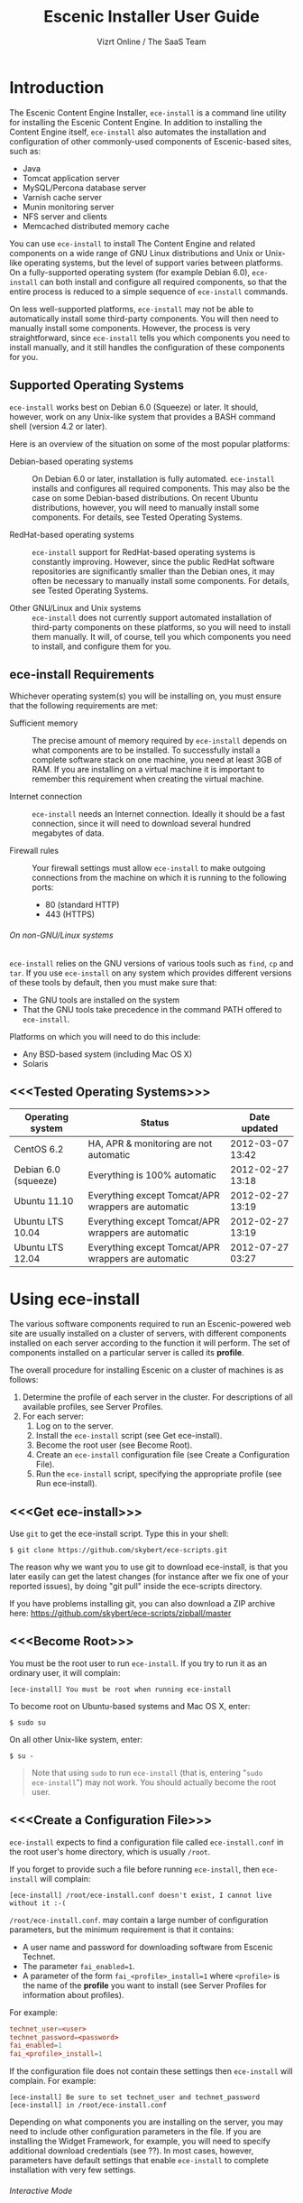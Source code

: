 #+TITLE: Escenic Installer User Guide
#+AUTHOR: Vizrt Online / The SaaS Team
#+OPTIONS: H:6 num:5 toc:2 

* Introduction
The Escenic Content Engine Installer, =ece-install=  is a command line
utility for installing the Escenic Content Engine. In addition to
installing the Content Engine itself, =ece-install= also automates the
installation and configuration of other commonly-used components of
Escenic-based sites, such as:

 - Java
 - Tomcat application server
 - MySQL/Percona database server
 - Varnish cache server
 - Munin monitoring server
 - NFS server and clients
 - Memcached distributed memory cache

You can use =ece-install= to install The Content Engine and related
components on a wide range of GNU Linux distributions and Unix or
Unix-like operating systems, but the level of support varies between
platforms. On a fully-supported operating system (for example Debian 6.0),
=ece-install= can both install and configure all required
components, so that the entire process is reduced to a simple sequence
of =ece-install= commands. 

On less well-supported platforms, =ece-install= may not be able to
automatically install some third-party components. You will then need to
manually install some components. However, the process is very
straightforward, since =ece-install= tells you which components you
need to install manually, and it still handles the configuration of
these components for you.

** Supported Operating Systems
=ece-install= works best on Debian 6.0 (Squeeze) or later. It should,
however, work on any Unix-like system that provides a BASH command
shell (version 4.2 or later). 


Here is an overview of the situation on some of the most popular
platforms:

 - Debian-based operating systems :: On Debian 6.0 or later,
     installation is fully automated. =ece-install= installs and
     configures all required components. This may also be the case on
     some Debian-based distributions. On recent Ubuntu distributions,
     however, you will need to manually install some components. For
      details, see Tested Operating Systems.

 - RedHat-based operating systems :: =ece-install= support for
      RedHat-based operating systems is constantly improving. However,
      since the public RedHat software repositories are significantly smaller
      than the Debian ones, it may often be necessary to manually
      install some components. For
      details, see Tested Operating Systems.

 - Other GNU/Linux and Unix systems :: =ece-install= does not currently support
      automated installation of third-party components on these
      platforms, so you will need to install them manually. It will,
      of course, tell you which components you need to install, and
      configure them for you.

** ece-install Requirements
Whichever operating system(s) you will be installing on, you must ensure
that the following requirements are met:

 - Sufficient memory :: The precise amount of memory required by
      =ece-install= depends on what components are to be installed. To
      successfully install a complete software stack on one machine,
      you need at least 3GB of RAM. If you are installing on a
      virtual machine it is important to remember this requirement
      when creating the virtual machine.

 - Internet connection :: =ece-install= needs an Internet
      connection. Ideally it should be a fast connection, since it
      will need to download several hundred megabytes of data.

 - Firewall rules :: Your firewall settings must allow  =ece-install=
                     to make outgoing connections from the machine on
                     which it is running to the following ports:
    - 80 (standard HTTP)
    - 443 (HTTPS)

****** On non-GNU/Linux systems
=ece-install= relies on the GNU versions of various tools such as =find=, =cp=
and =tar=. If you use =ece-install= on any system which provides different
versions of these tools by default, then you must make sure that:

 - The GNU tools are installed on the system
 - That the GNU tools take precedence in the command PATH offered to
   =ece-install=.

Platforms on which you will need to do this include:

 - Any BSD-based system (including Mac OS X)
 - Solaris

** <<<Tested Operating Systems>>>
| Operating system     | Status                                              | Date updated     |
|----------------------+-----------------------------------------------------+------------------|
| CentOS 6.2           | HA, APR & monitoring are not automatic              | 2012-03-07 13:42 |
| Debian 6.0 (squeeze) | Everything is 100% automatic                        | 2012-02-27 13:18 |
| Ubuntu 11.10         | Everything except Tomcat/APR wrappers are automatic | 2012-02-27 13:19 |
| Ubuntu LTS 10.04     | Everything except Tomcat/APR wrappers are automatic | 2012-02-27 13:19 |
| Ubuntu LTS 12.04     | Everything except Tomcat/APR wrappers are automatic | 2012-07-27 03:27 |

* Using ece-install
The various software components required to run an Escenic-powered web
site are usually installed on a cluster of servers, with different
components installed on each server according to the
function it will perform. The set of components installed on a
particular server is called its *profile*.

The overall procedure for installing Escenic on a cluster of machines
is as follows: 

 1. Determine the profile of each server in the cluster. For
    descriptions of all available profiles, see Server Profiles.
 1. For each server:
    1. Log on to the server.
    1. Install the =ece-install= script (see Get ece-install).
    1. Become the root user (see Become Root).
    1. Create an =ece-install= configuration file (see Create a
       Configuration File).
    1. Run the =ece-install= script, specifying the appropriate
       profile (see Run ece-install).

** <<<Get ece-install>>>
Use =git= to get the ece-install script. Type this in
your shell:

#+BEGIN_SRC text
$ git clone https://github.com/skybert/ece-scripts.git
#+END_SRC

The reason why we want you to use git to download ece-install, is that
you later easily can get the latest changes (for instance after we fix
one of your reported issues), by doing "git pull" inside the
ece-scripts directory.

If you have problems installing git, you can also download a ZIP
archive here: https://github.com/skybert/ece-scripts/zipball/master

** <<<Become Root>>>
You must be the root user to run =ece-install=. If you try to run it as
an ordinary user, it will complain:
#+BEGIN_SRC text
[ece-install] You must be root when running ece-install
#+END_SRC

To become root on Ubuntu-based systems and Mac OS X, enter:
#+BEGIN_SRC text
$ sudo su
#+END_SRC

On all other Unix-like system, enter:
#+BEGIN_SRC text
$ su -
#+END_SRC

#+BEGIN_QUOTE
Note that using =sudo= to run =ece-install= (that is, entering  "=sudo
ece-install=") may not work. You should actually become the root user.
#+END_QUOTE

** <<<Create a Configuration File>>>
=ece-install= expects to find a configuration file called
=ece-install.conf= in the root user's home directory, which is usually
=/root=.

If you forget to provide such a file before running =ece-install=,
then =ece-install= will complain:
#+BEGIN_SRC text
[ece-install] /root/ece-install.conf doesn't exist, I cannot live without it :-(
#+END_SRC

=/root/ece-install.conf=. may contain a large number of configuration
parameters, but the minimum requirement is that it contains:

 * A user name and password for downloading software from Escenic
   Technet.
 * The parameter =fai_enabled=1=.
 * A parameter of the form =fai_<profile>_install=1= where =<profile>=
   is the name of the *profile* you want to install (see Server
   Profiles for information about profiles).

For example:
#+BEGIN_SRC conf
technet_user=<user>
technet_password=<password>
fai_enabled=1
fai_<profile>_install=1
#+END_SRC

If the configuration file does not contain these settings then
=ece-install= will complain. For example:
#+BEGIN_SRC text
[ece-install] Be sure to set technet_user and technet_password
[ece-install] in /root/ece-install.conf
#+END_SRC

Depending on what components you are installing on the server, you may
need to include other configuration parameters in the file. If you are
installing the Widget Framework, for example, you will need to specify
additional download credentials (see ??). In most cases, however,
parameters have default settings that enable =ece-install= to complete
installation with very few settings.

****** Interactive Mode
The setting =fai_enabled=1= tells =ece-install= to run in *fully
automated install (FAI)* mode. In this mode =ece-install= reads
parameters from =ece-install.conf=. If it cannot find all the
parameters it needs in the configuration file, then it fails. This is
the recommended way to use =ece-install=.

If you omit this parameter then =ece-install= will not read any
=fai_???= parameters from =ece-install.conf= and will prompt for them
interactively instead. You are, however, *strongly advised* not to run
=ece-install= in interactive mode:

 * Interactive mode is much less flexible than FAI mode.
 * Interactive mode is not actively maintained and may therefore be
   unreliable.
 * Use of interactive mode is therefore not supported.

** <<<Run ece-install>>>
To run =ece-install=, enter:
#+BEGIN_SRC text
# bash ece-install <options>
#+END_SRC

The following options may be specified with the command:

 - =[-v|--verbose]= :: Requests verbose output from =ece-install=.

 - =[-f|--file] <conf-file-path>= :: Instructs =ece-install= to read
      configuration data from the specified file.

=ece-install= writes a log file located at
=/var/log/ece-install.log=. All output generated by all the commands
it executes is written to this file. You can use =tail= to keep an eye
on what is being written to the log.

=ece-install= tries to "fail fast", exiting as soon as it detects an
error and reporting the failure. For example:
#+BEGIN_SRC text
[ece-install-1] The command [cd /does/not/exist] FAILED, exiting :-(
[ece-install-1] See /var/log/ece-install.log for further details.
#+END_SRC

If you run into problems and the log file does not provide enough
clues about what is going wrong, the best debugging method is to run
the BASH interpreter with the -x flag:
#+BEGIN_SRC text
# bash -x ece-install
#+END_SRC

Doing this lets you see everything that BASH does while executing the
script - how wild card variables are  expanded and so on.

=ece-install= displays a series of progress messages during the
installation process.

You can redirect standard output to a log file for easy reading later
on as follows:
#+BEGIN_SRC text
# bash ece-install > ece-install.out
#+END_SRC

If you are logged into the host via SSH, you can make it possible to
log out and leave =ece-install= running in the background by adding
=nohup= at the start of the command and an ampersand at the end, as follows:
#+BEGIN_SRC text
# nohup bash ece-install > ece-install.out &
#+END_SRC

****** After Installing
When installation is completed an information message is
displayed. This contains important information about what you
should do next, plus references to where you can find useful
information, so you should read it carefully.

You should now set a password for the user =escenic= (which has been
created for you by =ece-install=). To do this enter:

#+BEGIN_SRC text
# passwd escenic
#+END_SRC

The =escenic= user is the user you will need to use for most
escenic-related purposes.

** Preventing accidental execution of ece-install 
You can ensure that =ece-install= is not executed accidentally by
creating a *lock file*. Simply create a file with this path:
#+BEGIN_SRC text
/var/lock/ece-install.lock
#+END_SRC
    
If this file is present then =ece-install= will fail fast as follows:
#+BEGIN_SRC text
The lock file is present: /var/lock/ece-install.lock and ece-install
will therefore refuse to run.
#+END_SRC

The lock file does not need to contain anything, it just needs to exist.

* <<<Server Profiles>>>

=ece-install= installs *profiles*. A profile is a pre-defined set of
software components that enables a host computer to play a specific
role in an Escenic installation.

The profile to be installed by =ece-install= is determined by setting
one of the following parameters in =ece-install.conf=:

 - =fai_editor_install=1= :: Installs all the components that need to
      be installed to create an Escenic *editorial server*.
 - =fai_presentation_install=1= :: Installs all the components that
      need to be installed to create an Escenic *presentation server*.
 - =fai_wf_install=1= :: Installs the Widget Framework on an editorial
      or presentation server.
 - =fai_db_install=1= :: Installs a Database Server.
 - =fai_cache_install=1= :: Installs a Cache Server.
 - =fai_search_install=1= :: Installs a Search Server.
 - =fai_rmi_install=1= :: Installs an RMI Hub.
 - =fai_monitoring_install=1= :: Installs a Monitoring Server.
 - =fai_publication_create=1= :: Creates an Escenic publication.
 - =fai_all_install=1= :: Installs all of the above on one host
      machine.
 - =fai_restore_from_backup=1= :: Restores a backup created with =ece=.
 - =fai_analysis_install=1= :: Installs and configures an Escenic Analysis Engine.
 - =fai_nfs_server_install=1= :: Installs an NFS server.
 - =fai_nfs_client_install=1= :: Installs an NFS client.
 - =fai_vip_install=1= :: Installs virtual IP (VIP) providers.

There are a number of common components that are included in all or
most of the profiles. These are described below.

** <<<fai_editor_install>>>
To use this profile add =fai_editor_install=1= to your
=ece-install.conf= file.

This profile contains all the components that need to be installed to
create an Escenic *editorial server*. An editorial server (sometimes
also called a publication server) hosts a Content Engine used for editorial
purposes (primarily Content Studio sessions).

** <<<fai_presentation_install>>>
To use this profile, add =fai_presentation_install=1= to your
=ece-install.conf= file.

This profile contains all the components that need to be installed to
create an Escenic *presentation server*. A presentation server hosts a
Content Engine used for serving publications to web site
users. Differences between this and an editorial server include:

 * Only the Escenic administration web-app =escenic-admin= and publications are
   deployed. Other editorial web-apps such as Web Studio are not
   required.
 * Memcached, the distributed memory cache is installed.

** <<<fai_wf_install>>>
To use this profile, add the following settings:
#+BEGIN_SRC text
fai_wf_install=1
wf_user=<user-name>
wf_password=<password>
#+END_SRC

to your =ece-install.conf= file.

=wf_user= and =wf_password= must contain your Widget Framework Maven
repository credentials (supplied when you purchased the Widget
Framework). If you do not have these credentials, please contact
support@escenic.com.

This profile installs the Escenic Widget Framework. It should be
installed on a machine where you have already installed either an
editorial or presentation profile. Exactly which machines you install
the Widget Framework on depends on your deployment strategy.

** <<<fai_db_install>>>
To use this profile, add =fai_db_install=1= to your
=ece-install.conf= file.

When this profile is used on a supported version of Debian or Ubuntu,
=ece-install= installs all the components needed to create an Escenic
database, based on the Percona distribution of MySQL. On any other
platform you must install either Percona or a standard MySQL
distribution yourself before running =ece-install=.

Otherwise, this profile contains all the Escenic components needed on
a database server plus the correct database schema for the Content
Engine version and plug-in versions you are installing.

If an Escenic database has already been installed on the machine, then
=ece-install= will fail and display an information message:

#+BEGIN_SRC text
[ece-install] Setting up the ECE database schema ...
ERROR 1007 (HY000) at line 1: Can't create database 'ece5db'; database exists
ERROR 1050 (42S01) at line 2: Table 'DBChangeLog' already exists
[ece-install] running tables FAILED, exiting :-(
#+END_SRC

If you actually want to re-install the database you can do so by
adding this setting to =ece-install.conf= before you run =ece-install=:

#+BEGIN_SRC conf
fai_db_drop_old_db_first=1
#+END_SRC

Given that the mysqld is installed, this profile will download all the
Escenic components and install the ECE database schema based from the
SQL files contained inside the distribution bundles specified with in
the =technet_download_list= and =wf_dowload_list= variables. The
defaults are inside the =ece-install= script itself, but you can
overrides these in your =ece-install.conf= if you wish different minor
versions of the ECE and plugins.

*** Master & slave setup
You can easily use =ece-install= to set up master and slave databases
on different hosts.

First create the master database using these =ece-install.conf= settings:
#+BEGIN_SRC conf
fai_enabled=1
fai_db_install=1
fai_db_master=1
fai_db_replication=1
#+END_SRC

When you run =ece-install= with these settings, the output log
messages will include information that you need for creating the slave database:
#+BEGIN_SRC text
[ece-install-35] - DB is now set up on localhost:3306
[ece-install-35] - ece-install.conf for slave: fai_db_master_log_file=mysql-bin.000013
[ece-install-35] - ece-install.conf for slave: fai_db_master_log_position=106
#+END_SRC

On the slave database host you can then use these values in your
=ece-install.conf= file as follows:
#+BEGIN_SRC conf
fai_enabled=1
fai_db_install=1
fai_db_replication=1
fai_db_master=0
fai_db_master_host=my-db-master
fai_db_master_log_file=mysql-bin.000013
fai_db_master_log_position=106
#+END_SRC

=ece-install= uses internal defaults to create a replication user and
credentials. You can override these defaults by setting additional
parameters in =ece-install.conf=. For details, see ??.

** <<<fai_cache_install>>>
To use this profile, add =fai_cache_install=1= to your
=ece-install.conf= file.

When this profile is used on a supported version of Debian or Ubuntu,
=ece-install= installs the latest Varnish 3.x caching server from the
Varnish APT repository. On any other platform you must install Varnish 3.x
yourself before running =ece-install=.

Once Varnish is installed, =ece-install= configures it to suit the
typical requirements of an Escenic site:

 * Sets up the cache server on port 80
 * Creates an access control list (ACL) of IP addresses allowed to access
   privileged web applications such as =/escenic-admin=, =/escenic= and
   =/webservice=. If you are running =ece-install= in an SSH session,
   then it includes the IP address from which you connected in the ACL
   so that you can access these applications without needing to
   manually edit the ACL or disable security.
 * Sets up sticky sessions/session binding
 * Sets up a back-end cluster and allows the user?? to enter the
   various backend servers that will serve the web site.
 * Sets up a configuration that strips cookies from static  resources,
   such as CSS files, JS files and images.
 * Installs the =nginx= web server for serving static content and
   configures Varnish accordingly. This is particularly useful for
   installations where VME Online servers need to access content.

TBD:
- If run on a Linux platform, the script will tweak the kernel
  parameters for optimal TCP handling for a web facing server.
- let the /munin run through on port 80, requiring the connecting IPs
  to be in the staff network ACL, defined in the Varnish
  configuration. 

** <<<fai_search_install>>>
To use this profile, add =fai_search_install=1= to your
=ece-install.conf= file.

This profile installs search components (Apache Solr plus the Escenic
=indexer= web app.

** <<<fai_rmi_install>>>
To use this profile, add =fai_rmi_install=1= to your
=ece-install.conf= file.

This profile installs an RMI hub.

** <<<fai_monitoring_install>>>
To use this profile, add =fai_monitoring_install=1= to your
=ece-install.conf= file.

This profile installs a Munin gatherer plus a web server for providing
access to the reports Munin generates.

TBD: This profile will also install the Nagios interface for
monitoring the different nodes. 

** <<<fai_publication_create>>>
To use this profile, add =fai_publication_create=1= to your
=ece-install.conf= file.

This profile creates a publication for you. It should be used on a
machine where you have already installed either an editorial or
presentation profile.

If the Widget Framework is installed on the machine, then the
create publication is based on the Widget Framework. Otherwise the
publication is based on the clean demo WAR supplied with the Content Engine.

** <<<fai_all_install>>>
To use this profile, add =fai_all_install=1= to your
=ece-install.conf= file.

This profile is primarily intended for use by developers and system
administrators as a test environment. It is *not* considered suitable
for production purposes. A complete stack including caching
server, application server, Escenic Content Engine, assembly host,
database and Widget Framework is installed. In addition, a publication
is created.

** <<<fai_restore_from_backup>>
To use this profile, add =fai_restore_from_backup=1= to your
=ece-install.conf= file.

Unlike all the other profiles, this profile does not install anything
or create anything new. Instead, it restores a backup you have
previously created using the =ece= script - like this, for example:
#+BEGIN_SRC text
$ ece -i <instance> backup
#+END_SRC

Exactly what such a backup contains depends on:

 * What was present on the host machine where the backup was created
 * What options were specified when the backup was created.

It may, however, contain:

 * The Escenic software components (Content Engine etc.) installed on the host.
 * Content Engine, cache and web server configuration data.
 * A database dump.
 * An Escenic multimedia archive (images, video files and so on).

You can use this profile in two ways:

 * To restore a host to an earlier state.
 * To install a copy of some other installation on a "clean" host.

In order to use this profile you have to set some additional
parameters in =ece-install.conf= in order to specify the location of
the backup file you want to restore and the specific items you want to
restore from the file.

The parameters you can use together with  =fai_restore_from_backup= to
specify what you want to restore are:

|---------------------------------+---------+-----------------------------------------------------------|
| Parameter                       | Default | Description                                               |
|---------------------------------+---------+-----------------------------------------------------------|
| ~fai_restore_all~               |       0 | Restore all backup items. Requires a full backup tarball. |
| =fai_restore_db=                |       0 | Install the database server and restore its contents      |
| =fai_restore_data_files=        |       0 | Restore the Solr and Content Engine data files            |
| =fai_restore_configuration=     |       0 | Restore the Solr and content Engine configuration files   |
| =fai_restore_software_binaries= |       0 | Restore the Escenic and Apache Tomcat software            |
| =fai_restore_from_file=         |      "" | The .tar.gz produced by =ece -i <instance> backup=        |
|---------------------------------+---------+-----------------------------------------------------------|

So to restore everything in a specified backup file, you would need
something like this in your =ece-install.conf= file:
#+BEGIN_SRC conf
fai_enabled=1
fai_restore_from_backup=1
fai_restore_all=1
fai_restore_from_file=/var/backups/escenic/engine-dev1-backup-2011-10-10.tar.gz
#+END_SRC

=ece-install= can also remove unwanted files from an existing
installation prior to restoring from a backup. You can specify the
files you would like to remove using the following parameters:

|------------------------------+---------+-----------------------------------|
| Parameter                    | Default | Description                       |
|------------------------------+---------+-----------------------------------|
| =fai_restore_pre_wipe_all=   |       0 | Remove all data/state & log files |
| =fai_restore_pre_wipe_cache= |       0 | Remove the cache files            |
| =fai_restore_pre_wipe_crash= |       0 | Remove the crash files            |
| =fai_restore_pre_wipe_logs=  |       0 | Remove all log files              |
| =fai_restore_pre_wipe_solr=  |       0 | Remove the solr data/state files  |
|------------------------------+---------+-----------------------------------|

*** Data security
You must be careful when restoring backups that you don't
inadvertently restore the backup over a system that actually contains
valuable data. =ece-install= incorporates some safeguards, but
ultimately cannot prevent you from making such mistakes.

If you try to restore the DB and the ECE schema already exists, the
restore will fail as follows:
#+BEGIN_SRC text
[ece-install-8] Restoring the database contents on ubiquitous ...
[ece-install-24] Selecting the most recent database dump ece5db-2011-10-10.sql.gz
ERROR 1007 (HY000) at line 1: Can't create database 'ece5db'; database exists
ERROR 1050 (42S01) at line 25: Table '`ece5db`.`AccessControlList`' already exists
[ece-install-24] The command [restoring from var/backups/escenic/ece5db-2011-10-10.sql.gz] FAILED, exiting :-(
[ece-install-24] See /var/log/ece-install.log for further details.
#+END_SRC

** <<<fai_analysis_install>>>
To use this profile, add =fai_analysis_install=1= to your
=ece-install.conf= file.

This profile installs the Escenic Analysis Engine, and configures it
for production use with a sensible set of defaults.

The Analysis Engine uses a database to store statistics. You must not
use the same database as is used by the Content Engine for storing
publication contents.

** <<<fai_nfs_server_install>>>
To use this profile, add =fai_nfs_server_install=1= to your
=ece-install.conf= file.

This profile installs an NFS server.

** <<<fai_nfs_client_install>>>
To use this profile, add =fai_nfs_client_install=1= to your
=ece-install.conf= file.

This profile installs an NFS client, creates the client mount points
and mounts them on the host.

The following example shows the ece-install.conf settings required to 
mount the Escenic multimedia archive on the NFS server:
#+BEGIN_SRC conf
fai_enabled=1
fai_nfs_client_install=1
fai_nfs_server_address=192.168.1.200
fai_nfs_export_list="/var/exports/multimedia"  
#+END_SRC

** <<<fai_vip_install>>>
[[file:images/nfs-vip.png]]

To use this profile, add =fai_vip_install=1= to your
=ece-install.conf= file.

This profile is usually used in combination with one of the other
=ece-install= profiles. It makes a host capable of providing the
services it offers on specified virtual IP addresses (VIPs). This
makes it possible to provide fail-over for for all single points of failure ([[http://en.wikipedia.org/wiki/Single_point_of_failure][SPOFs)]] in
your installation, such as the file server or database.

You might, for example, in order to provide a robust file
server, install both an NFS server and a VIP provider on two hosts:

 *  The primary NFS server that provides the normal service on one host
 *  The secondary NFS server that takes over if the primary one fails
    on the other.

Installing VIP providers with the =fai_vip_install= profile
allows both servers to be accessed via the same virtual IP address, so
that a fail-over is invisible to users of the service.

The following =ece-install.conf= settings installs an NFS server and
configures two VIP providers:

 * The primary node (this host) at 192.168.1.112
 * The secondary node at 192.168.1.111

Both providers are configured to expose the NFS service on the VIP
192.168.1.200.

#+BEGIN_SRC conf
# install the NFS server
fai_enabled=1
fai_nfs_server_install=1
fai_nfs_export_list="/var/exports/multimedia"
fai_nfs_allowed_client_network="192.168.1.0/255.255.255.0"

# install the VIP provider, primary node
fai_vip_install=1
fai_vip_service_list="nfs-kernel-server"
fai_vip_primary_node_name=ubiquitous
fai_vip_primary_node_ip=192.168.1.112
fai_vip_primary_node_auth_key=d41d8cd98f00b204e9800998ecf8427efai_vip_secondary_node_name=ubiquitous-lts
fai_vip_secondary_node_ip=192.168.1.111
fai_vip_address=192.168.1.200
fai_vip_sibling_ip=$fai_vip_secondary_node_ip
#+END_SRC

The setting =fai_vip_sibling_ip=$fai_vip_secondary_node_ip= says that
the secondary node is this node's sibling, and therefore implicitly
defines this node as the primary node.

The secondary node can therefore be defined using an almost identical
configuration - only =fai_vip_sibling_ip= needs to be set differently:
#+BEGIN_SRC conf
fai_vip_sibling_ip=$fai_vip_primary_node_ip
#+END_SRC

The =fai_vip_primary_node_auth_key= setting is optional. If you do not
set it, ece-install will generate it for you. However, you will then have to
add the generated key to =ece-install.conf= when installing the secondary
node.

You can generate the key as follows:
#+BEGIN_SRC sh
$ dd if=/dev/urandom bs=512 count=1 | \
    openssl md5 | \
    cut -d' ' -f2   
#+END_SRC

** Installing from EARs instead of Binaries
It is possible to get =ece-install= to use a supplied EAR and
configuration archive instead of using the files provided with the
Escenic Content Engine and plugins.

The EAR to provide is the one you generate with:
#+BEGIN_SRC text
$ ece -i <instance> assemble 
#+END_SRC
Normally, the EAR will then be available in:
#+BEGIN_SRC conf
/var/cache/escenic/engine.ear
#+END_SRC

The configuration bundle must contain:
#+BEGIN_SRC text
engine/security
engine/siteconfig/bootstrap-skeleton
engine/siteconfig/config-skeleton
assemblytool/plugins/<plugin>/siteconfig
#+END_SRC

and optionally also:
#+BEGIN_SRC text
engine/solr/conf
#+END_SRC

A simple way to create this bundle, is to use a server which has the
assembly environment set up and then do:

#+BEGIN_SRC text
$ cd /opt/escenic
$ tar czf /tmp/nursery-skeleton-solr-and-security.tar.gz \
  engine/security \
  engine/siteconfig/config-skeleton/ \
  engine/solr/conf \
  engine/siteconfig/bootstrap-skeleton/
#+END_SRC

=/tmp/nursery-skeleton-solr-and-security.tar.gz= should now have everything
you need. You can now configure your FAI installation to use these by,
e.g.:

#+BEGIN_SRC conf
fai_presentation_ear=/tmp/engine.ear
fai_presentation_conf_archive=/tmp/nursery-skeleton-solr-and-security.tar.gz
#+END_SRC

Corresponding configuration options are available for the other server
profiles, see the table below.

The inclusion of the engine/solr directory makes it easy for users to
provide their own, optimised Solr configuration. In this context, also
note that a post install hook, set_up_solr.postinst, is available.

If you wish to provide Nursery configuration for the plugins, you
simply put them in engine/siteconfig/config-skeleton inside your
tarball, together with the other Nursery configuration files.

The =fai_presentation_conf_archive= and =fai_presentation_ear= variables
both accept the following types of value (here using the value of
=fai_presentation_ear= as an example):
- =http://build.server/stable/engine-mysite.com-1.2.3.ear=
- =https://build.server/stable/engine-mysite.com-1.2.3.ear=
- =file:///var/lib/build/stable/engine-mysite.com-1.2.3.ear=
- =/var/lib/build/stable/engine-mysite.com-1.2.3.ear=

** Setting up virtual hosts
Setting up virtual host definitions in the application server makes a
some things easier, such as ECE plugins which set cookies based on
information they get from the app server.

ece-install can set up the virtual hosts configuration for Tomcat
application servers if the profile is =editor=, =all= or
=presentation=.

To use this feature, you must define one domain for each publication
in the following FAI parameter:
#+BEGIN_SRC conf
fai_publication_domain_mapping_list="
  firepub#fire.escenic.com
  ildpub#ild.escenic.com#feuer.escenic.com,fuego.escenic.com
"
#+END_SRC

This will produce the following stanzas in =server.xml=:

#+BEGIN_SRC nxml
<Host
  name="fire.escenic.com"
  appBase="webapps-fire"
  autoDeploy="false">
  <Context displayName="fire.escenic.com"
           docBase="firepub"
           path=""
  />
</Host>
<Host
  name="ild.escenic.com"
  appBase="webapps-ildpub"
  autoDeploy="false">
  <Alias>feuer.escenic.com</Alias>
  <Alias>fuego.escenic.com</Alias>
  <Context displayName="ild.escenic.com"
           docBase="ildpub"
           path=""
  />
</Host>
#+END_SRC

*** Having WAR files with a different name than the publication
Nine out of ten times (probably a lot more too), the WAR file matches
the name of the publication, e.g. if your publication is called
=sports=, your WAR is called =sports.war=.

However, if you for some reason have a WAR with a different name, you
can add this as an addition to the first element of the
=fai_publication_domain_mapping_list= entry:
#+BEGIN_SRC text
fai_publication_domain_mapping_list="
  firepub,fire.war#fire.escenic.com
"
#+END_SRC

Now, the =appBase= and =docBase= values will become =webapps-fire= and
=fire= respectively.

*** Host name aliases
As you can see, there's a third optional option to the
=fai_publication_domain_mapping_list= which can be specified as a
comma separated list of host aliases to be added to the app server host
configuration. 

Furthermore, if these host names are  not resolvable to your local
host (neither localhost or the IP of your $HOSTNAME), ece-install will
add entries for these domains in the machine's /etc/hosts:
#+BEGIN_SRC conf
# added by ece-install @ Wed Feb  8 19:21:49 CST 2012
127.0.1.1 fire.escenic.com

# added by ece-install @ Wed Feb  8 19:21:51 CST 2012
127.0.1.1 ild.escenic.com
#+END_SRC

If you do not want ece-install to touch your /etc/hosts, you can set
fai_keep_off_etc_hosts=1 in your ece-install.conf

** Overview of All FAI Parameters
The ece-install script understands the following settings in the
$HOME/ece-install.conf file of the root user:

|---------------------------------------+--------------------------------------------------------------+----------------------------------------------------------------------------------------------------------|
| Parameter                             | Default                                                      | Description                                                                                              |
|---------------------------------------+--------------------------------------------------------------+----------------------------------------------------------------------------------------------------------|
| =fai_all_conf_archive=                | ""                                                           | conf.tar.gz to use for Nursery & JAAS configuration                                                      |
| =fai_all_ear=                         | ""                                                           | EAR to use instead of the Escenic binaries                                                               |
| =fai_all_install=                     | 0                                                            | Install all components on your server.                                                                   |
| =fai_all_stop_and_clear=              | 0                                                            | After installation, stop the instance and clear its work & log files.                                    |
| =fai_analysis_db_host=                | localhost                                                    | For the EAE DB (different from ECE's)                                                                    |
| =fai_analysis_db_install=             | 0                                                            | Install DB profile                                                                                       |
| =fai_analysis_db_password=            | read-the-source-luke                                         | For the EAE DB (different from ECE's)                                                                    |
| =fai_analysis_db_port=                | 3306                                                         | For the EAE DB (different from ECE's)                                                                    |
| =fai_analysis_db_schema=              | ece5db                                                       | For the EAE DB (different from ECE's)                                                                    |
| =fai_analysis_db_user=                | ece5user                                                     | For the EAE DB (different from ECE's)                                                                    |
| =fai_analysis_install=                | 0                                                            | Will install the Escenic Analysis Engine, aka Stats, EAE.                                                |
| =fai_analysis_name=                   | analysis1                                                    | EAE instance name                                                                                        |
| =fai_analysis_port=                   | 8080                                                         | Port of the EAE                                                                                          |
| =fai_analysis_shutdown=               | 8005                                                         | Shutdown port for the EAE app server                                                                     |
| =fai_analysis_stop_and_clear=         | 0                                                            | After installation, stop the instances and clear its work & log files                                    |
| =fai_apt_vizrt_pool=                  | stable                                                       | Which package pool in the Vizrt APT to install package from.                                             |
| =fai_cache_backends=                  | ${HOSTNAME}:8080                                             | Space separated, e.g. "app1:8080 app2:8080"                                                              |
| =fai_cache_install=                   | 0                                                            | Install cache server profile                                                                             |
| =fai_db_daily_backup=                 | 0                                                            | Sets up daily backup of the DB.                                                                          |
| =fai_db_drop_old_db_first=            | 0                                                            | Warning: this will drop the old database before installing a new one                                     |
| =fai_db_host=                         | $HOSTNAME                                                    | Useful for editor & presentation profiles                                                                |
| =fai_db_install=                      | 0                                                            | Install db profile                                                                                       |
| =fai_db_password=                     | read-the-source-luke                                         | Useful for DB installation profile                                                                       |
| =fai_db_port=                         | 3306                                                         | Useful for editor & presentation profiles                                                                |
| =fai_db_schema=                       | ece5db                                                       | Useful for DB installation profile                                                                       |
| =fai_db_user=                         | ece5user                                                     | Useful for DB installation profile                                                                       |
| =fai_dry_run=                         | 0                                                            | ece-install will download Escenic archives and install OS packages, but will not configure anything.     |
| =fai_editor_conf_archive=             | ""                                                           | conf.tar.gz to use for Nursery & JAAS configuration                                                      |
| =fai_editor_deploy_white_list=        | "escenic-admin escenic studio indexer-webservice webservice" | The list of WARs to be deployed on this instance.                                                        |
| =fai_editor_ear=                      | ""                                                           | EAR to use instead of the Escenic binaries                                                               |
| =fai_editor_install=                  | 0                                                            | Install the editorial profile                                                                            |
| =fai_editor_name=                     | editor1                                                      | Name of the editor instance                                                                              |
| =fai_editor_port=                     | 8080                                                         | HTTP port of the editor instance                                                                         |
| =fai_editor_shutdown=                 | 8005                                                         | Shutdown port of the editor instance                                                                     |
| =fai_editor_stop_and_clear=           | 0                                                            | After installation, stop the instances and clear its work & log files                                    |
| =fai_enabled=                         | 0                                                            | Whether or not to run ece-install in FAI mode                                                            |
| =fai_keep_off_etc_hosts=              | 0                                                            | Set this to 1 if you don't want ece-install adding entries to /etc/hosts                                 |
| =fai_monitoring_admin_password=       | No telling you here ;-)                                      | The admin password of the web interface(s). Currenlty only set for Icinga.                               |
| =fai_monitoring_ece_host_list=        | ""                                                           | Hosts running one or more ECE instance                                                                   |
| =fai_monitoring_host_list=            | ""                                                           | Quoted, space separated list of <host>#<ip> pairs, e.g.: "pres1#10.72.227.250 pres2#10.72.227.251"       |
| =fai_monitoring_install=              | 0                                                            | Install the monitoring server profile.                                                                   |
| =fai_monitoring_munin_node_list=      | ""                                                           | Set this to a whitespace separated list of nodes that munin should monitor                               |
| =fai_monitoring_search_host_list=     | ""                                                           | Hosts running search instance(s) (Solr + indexer)                                                        |
| =fai_monitoring_server_ip=            | 127.0.0.1                                                    | The IP of the monitoring server.                                                                         |
| =fai_nfs_allowed_client_network=      | ""                                                           | IP/netmwask of allowed NFS clients, example: 192.168.1.0/255.255.255.0                                   |
| =fai_nfs_client_install=              | 0                                                            | Installs an NFS client                                                                                   |
| =fai_nfs_client_mount_point_parent=   | /mnt                                                         | Mount point parent directory                                                                             |
| =fai_nfs_export_list=                 | ""                                                           | Space separated list of NFS export directories, full paths as seen on the NFS server.                    |
| =fai_nfs_server_address=              | ""                                                           | Address of the NFS server, useful for the NFS client profile                                             |
| =fai_nfs_server_install=              | 0                                                            | Install an NFS server                                                                                    |
| =fai_presentation_conf_archive=       | ""                                                           | conf.tar.gz to use for Nursery & JAAS configuration                                                      |
| =fai_presentation_ear=                | ""                                                           | EAR to use instead of the Escenic binaries                                                               |
| =fai_presentation_install=            | 0                                                            | Install the presentation server profile                                                                  |
| =fai_presentation_name=               | engine1                                                  | Name of the presentation server instance                                                                 |
| =fai_presentation_port=               | 8080                                                         | HTTP port of the presentation server instance                                                            |
| =fai_presentation_deploy_white_list=  | "escenic-admin <assemblytool/publications/*>"                | The list of WARs to be deployed on this instance.                                                        |
| =fai_presentation_shutdown=           | 8005                                                         | Shutdown port of the presentation instance                                                               |
| =fai_presentation_stop_and_clear=     | 0                                                            | After installation, stop the instances and clear its work & log files                                    |
| =fai_public_host_name=                | ${HOSTNAME}:8080                                             | The public address for your website                                                                      |
| =fai_publication_create=              | 0                                                            | Create a new publication                                                                                 |
| =fai_publication_domain_mapping_list= | ""                                                           | Mapping between publication names and their domains: "one[,other.war]#one.com other#other.com[#<alias1>[,<alias2>]]" |
| =fai_publication_environment=         | "production"                                                 | The kind of environment/habitat. Typical values are: production, staging, testing, development.          |
| =fai_publication_name=                | mypub                                                        | Name of the publication                                                                                  |
| =fai_publication_use_instance=        | dev1                                                         | Name of local instance to use for creation                                                               |
| =fai_publication_war_uri_list=        | ""                                                           | Publication WARs used for setting up Assembly tool.                                                      |
| =fai_publication_war=                 | "WF or ECE demo WAR"                                         | WAR to base the new publication on                                                                       |
| =fai_rmi_install=                     | 0                                                            | Install RMI hub profile                                                                                  |
| =fai_search_conf_archive=             | ""                                                           | conf.tar.gz to use for Nursery & JAAS configuration                                                      |
| =fai_search_deploy_white_list=        | "solr indexer-webapp"                                        | The list of WARs to be deployed on this instance.                                                        |
| =fai_search_ear=                      | ""                                                           | EAR to use instead of the Escenic binaries                                                               |
| =fai_search_for_editor=               | 0                                                            | If 1 (true), will configure Solr for use with an editorial server, if not for presentation servers.      |
| =fai_search_indexer_ws_uri=           | http://${HOSTNAME}:8080/indexer-webservice/index/            | URI of the indexer-webservice that the search instance shall use for knowing what to index.              |
| =fai_search_install=                  | 0                                                            | Install the search server profile (Solr + indexer)                                                       |
| =fai_search_name=                     | search1                                                      | Name of the search instance                                                                              |
| =fai_search_port=                     | 8080                                                         | HTTP port of the search instance                                                                         |
| =fai_search_shutdown=                 | 8005                                                         | Shutdown port of the search instance                                                                     |
| =fai_vip_address=                     | ""                                                           | The virtual IP the provider will claim                                                                   |
| =fai_vip_install=                     | 0                                                            | Install a VIP provider                                                                                   |
| =fai_vip_primary_node_auth_key=       | ""                                                           | Optional, but useful to set to make conf files consistent. Will be generated if not set                  |
| =fai_vip_primary_node_ip=             | ""                                                           | Primary node IP                                                                                          |
| =fai_vip_primary_node_name=           | ""                                                           | Primary node name, must be what $(uname -n) returns                                                      |
| =fai_vip_secondary_node_ip=           | ""                                                           | Secondary node IP                                                                                        |
| =fai_vip_secondary_node_name=         | ""                                                           | Secondary node name, must be what $(uname -n) returns                                                    |
| =fai_vip_service_list=                | ""                                                           | List of init.d scripts to invoke when the VIP is acclaimed/revoked, script must support start & stop     |
| =fai_vip_sibling_ip=                  | ""                                                           | The IP of the other node offering the VIP                                                                |
| =fai_wf_install=                      | 0                                                            | Install Widget Framework profile                                                                         |
|---------------------------------------+--------------------------------------------------------------+----------------------------------------------------------------------------------------------------------|

0 means "false" and 1 means "true".

** Example Configurations
Here are a few simple example configurations:

****** Install an Editorial Server and Create a Publication
To automatically install an editorial server and create a publication
called "jollygood", run =ece-install= with the following settings:

#+BEGIN_SRC conf
fai_enabled=1
fai_editor_install=1
fai_publication_create=1
fai_publication_name=jollygood
#+END_SRC

****** Install Two Presentation Servers On a Single Host
To install two presentation servers called =engine1= and
=engine2= on the same host,  first run =ece-install= with the following settings:
#+BEGIN_SRC conf
fai_enabled=1
fai_presentation_install=1
fai_presentation_name=engine1
#+END_SRC 

Then run it a second time with the following settings:
#+BEGIN_SRC conf
fai_enabled=1
fai_presentation_install=1
fai_presentation_name=engine2
fai_presentation_port=8081
fai_presentation_shutdown=8105
#+END_SRC
More parameters are required the second time. On the first run,
defaults could be used, but the second time you need to override the
defaults to ensure that the second server gets different values.

* Running More Than One Installation Process
If the script believes there's already an ece-intall process running,
it will abort:
#+BEGIN_SRC text
[ece-install] There's already one ece-install process running. If you believe
[ece-install] this is wrong, e.g. if a previous run of ece-install was aborted
[ece-install] before it completed, you may delete /var/run/ece-install.pid and
[ece-install] run ece-install again.
#+END_SRC

* Re-running ece-install (and How To Speed It Up)
Although the initial thought behind ece-install, is to run it on a
clean system to get up and running as soon as possible. However, you
may want to re-run ece-install on the same host, for instance to add
another instance of ECE, set up Widget Framework or create another
publication.

ece-install has a number of features which will try to minimise the
time it takes to run it on consecutive runs. If running on Debian
based systems, it will check if you already have installed
pre-requisite 3rd party libraries and only if any are missing will it
ask the package manager to fetch it.

Likewise, ece-install will see if the Escenic artifacts or application
server that you need are already present in the
=/var/cache/ece-install= folder, and only download the missing ones
(if any).

To get a list of the artifacts it'll pull from
http://technet.escenic.com and http://tomcat.apache.org search for the
following variables:
- =technet_download_list=
- =wf_download_list=
- =tomcat_download=

Two other ways of speeding up the installation is (of course) to use
the backup/restore feature or install from a EAR and configuration
bundle, see the FAI section.

* Modifying installed versions
Given that the mysqld is installed, this profile will download all the
Escenic components and install the ECE database schema based from the
SQL files contained inside the distribution bundles specified with in
the =technet_download_list= and =wf_dowload_list= variables. The
defaults are inside the =ece-install= script itself, but you can
overrides these in your =ece-install.conf= if you wish different minor
versions of the ECE and plugins.

* Using a Custom Configuration File for ece-install
You can specify a different configuration by using the -f parameter: 
#+BEGIN_SRC text
$ ece-install -f ece-install-presentation-server.conf
#+END_SRC

* Overview of File Paths Used by the ece-install script
There are of course other paths involved when setting up your system,
but these should be the most interesting ones.

|-----------------------------------------------+------------------------------------------------------------------|
| Path                                          | Explanation                                                      |
|-----------------------------------------------+------------------------------------------------------------------|
| =/etc/apt/sources.list.d/escenic.list=        | 3rd party APT repositories added by ece-install *)               |
| =/etc/default/ece=                            | The configuration file for the ece init.d script                 |
| =/etc/escenic/ece-<instance>.conf=            | Instance specific settings for =/usr/bin/ece=                    |
| =/etc/escenic/ece.conf=                       | Common ece.conf file for =/usr/bin/ece=                          |
| =/etc/escenic/engine/common=                  | Common Nursery configuration layer                               |
| =/etc/escenic/engine/common/security=         | Common security configuration for all ECE instances.             |
| =/etc/escenic/engine/common/trace.properties= | Log4j configuration, produces instance specific log files.       |
| =/etc/escenic/engine/instance/<instance>=     | Instance specific Nursery configuration                          |
| =/etc/escenic/solr=                           | ECE specific Solr configuration                                  |
| =/etc/init.d/mysql[d]=                        | For starting and stopping MySQL/Percona                          |
| =/etc/init.d/varnish=                         | For starting and stopping Varnish                                |
| =/etc/intit.d/ece=                            | The init.d script managing _all_ the ECE instances on your host. |
| =/etc/varnish/default.vcl=                    | The Varnish configuration                                        |
| =/opt/escenic=                                | All ECE components can be found here                             |
| =/opt/escenic/assemblytool=                   | The assembly tool                                                |
| =/opt/escenic/assemblytool/plugins=           | Contains symlinks to all plugins in =/opt/escenic=               |
| =/opt/escenic/engine=                         | Symlink pointing to the current ECE                              |
| =/opt/tomcat=                                 | Symlink pointing to the install Apache Tomcat (=catalina_home=)  |
| =/opt/tomcat-<instance>=                      | Instance specific Tomcat files (=catalina_base=)                 |
| =/usr/bin/ece=                                | Script for operating all ECE instances + RMI hub and EAE         |
| =/usr/sbin/ece-install=                       | The installation script described in this guide                  |
| =/var/log/escenic/<type>-<instance>.log=      | The instance's log4j log                                         |
| =/var/log/escenic/<type>-<instance>.out=      | The instance system out log                                      |
| =/var/log/escenic/solr.<date>.log=            | The Solr log (not in standard out!)                              |
| =/var/run/escenic/<type>-<instance>.pid=      | The instance's  PID file                                         |
|-----------------------------------------------+------------------------------------------------------------------|

*) Applies only to Debian based systems.

* Overriding the Escenic directories
All of the Escenic specific directories may be overwritten in
ece-install.conf. Here's an example of changing all the paths possible
with the same suffix.

#+BEGIN_SRC conf
dir_suffix=escenic-parallel
escenic_root_dir=/opt/${dir_suffix}
escenic_conf_dir=/etc/${dir_suffix}
escenic_log_dir=/var/log/${dir_suffix}
escenic_data_dir=/var/lib/${dir_suffix}
escenic_run_dir=/var/run/${dir_suffix}
escenic_backups_dir=/var/backups/${dir_suffix}
escenic_spool_dir=/var/spool/${dir_suffix}
escenic_cache_dir=/var/cache/${dir_suffix}
escenic_crash_dir=/var/crash/${dir_suffix}
appserver_parent_dir=/opt
#+END_SRC

Note, this is only needed if you are running two completely separate
environments on the same host. A use case is if you're setting up a
test environment and want to separate stacks of Escenic Content Engine
and plugins.

* Extending ece-install by Writing Hooks
ece-install  has a number of hooks on which you can hook on your own
scripts. The scripts are to reside in $HOME/ece-conf.d/ and have names
inspired by Debian's package scripts:

#+BEGIN_SRC text
<hook name>.<phase>
#+END_SRC

e.g.:

#+BEGIN_SRC text
install_analysis_server.preinst
#+END_SRC

Will be run before the body of the hook, just the corresponding
.postinst hook will be run after.

** Accessing ece-install variables
Before running the hook, ece-install will make all its local variables
available in /var/run/escenic/ece-install.env, which can then be used
by the hook scripts.

** Example hook
Here is an example hook which will be run after the EAE is installed.

#+BEGIN_SRC sh
# Put this in is $HOME/ece-install.d/install_analysis_server.postinst

# read ece-install's current variables
source /var/run/escenic/ece-install.env

# do something useful
echo "Hello from $0, EAE is installed in ${tomcat_base}" > /tmp/hello.txt
#+END_SRC

** Available hooks
Currently, the following hooks are available:

#+BEGIN_SRC text
install_analysis_server.preinst
install_analysis_server.postinst
set_up_solr.preinst
set_up_solr.postinst
#+END_SRC

* Uninstalling Everything that the ece-install Set Up
WARNING: this is potentially dangerous as some of these components may
be used by other pieces of software you have running on your
host. However, this may be useful if you're installing a clean
environment and want to e.g. undo your previous install to install a
different profile.

You trigger this by setting the following in your ece-install.conf
#+BEGIN_SRC conf
fai_un_install_everything=1
#+END_SRC

    
ece-install will then prompt the user to type a confirmation
sentence. Once the un-installation is done, a summary is printed to
the user.

ece-install will then continue with the other tasks and installation
profiles if so defined. The fai_un_install_everything=1 is processed
before any other FAI profile, hence, on a system where you want to
wipe the slate clean before starting over, you can for instance do:

#+BEGIN_SRC conf
fai_un_install_everything=1
fai_presentation_install=1
#+END_SRC

The output will be similar to:
#+BEGIN_SRC text
[ece-install-5] You have set fai_un_install_everything=1 in your /root/ece-install.conf
[ece-install-5] This will uninstall the following on raven:
[ece-install-5] Packages to be removed: ant ant-contrib ant-optional escenic-content-engine-scripts escenic-munin-plugins escenic-munin-plugins libmysql-java maven2 memcached munin munin-node munin-plugins-extra munin-java-extra nginx percona-server-client percona-server-client-5.5 percona-server-common-5.5 percona-server-server percona-server-server-5.5 varnish sun-java6-jdk
[ece-install-5] Files & directories to be removed: /etc/escenic /opt/*tomcat* /opt/escenic /var/lib/escenic /var/run/escenic /etc/escenic /var/log/escenic /etc/apt/sources.list.d/escenic.list
[ece-install-5] APT keys to be removed: C4DEFFEB CD2EFD2A
[ece-install-5] If you're absolutely sure about this, type:
[ece-install-5] I know what I'm doing, please do as I say.
I know what I'm doing, please do as I say.
[ece-install-11] OK, I'll do as you wish:
[ece-install-11] I will uninstall everything set up by ece-install
[ece-install-11] Everything (well, most) set up by ece-install should now
[ece-install-11] have been removed from raven.
#+END_SRC

